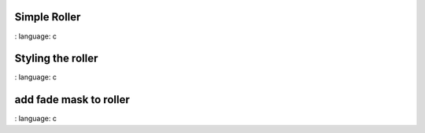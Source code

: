 
Simple Roller
""""""""""""""""

.. lv_example:: widgets / roller / lv_example_roller_1
:
language:
c

Styling the roller
""""""""""""""""""

.. lv_example:: widgets / roller / lv_example_roller_2
:
language:
c

add fade mask to roller
"""""""""""""""""""""""

.. lv_example:: widgets / roller / lv_example_roller_3
:
language:
c

